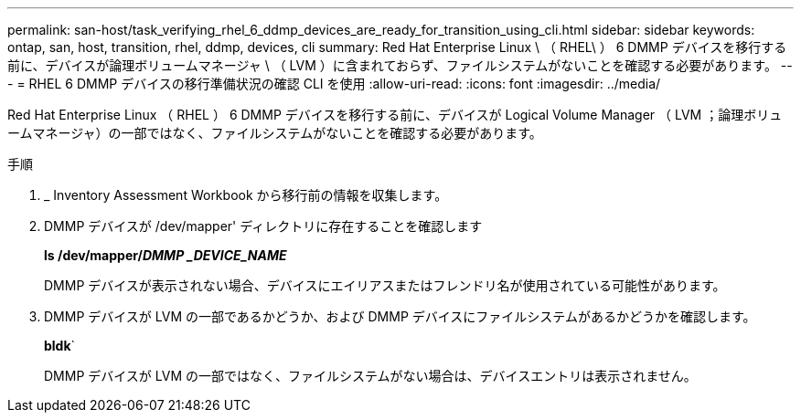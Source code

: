 ---
permalink: san-host/task_verifying_rhel_6_ddmp_devices_are_ready_for_transition_using_cli.html 
sidebar: sidebar 
keywords: ontap, san, host, transition, rhel, ddmp, devices, cli 
summary: Red Hat Enterprise Linux \ （ RHEL\ ） 6 DMMP デバイスを移行する前に、デバイスが論理ボリュームマネージャ \ （ LVM ）に含まれておらず、ファイルシステムがないことを確認する必要があります。 
---
= RHEL 6 DMMP デバイスの移行準備状況の確認 CLI を使用
:allow-uri-read: 
:icons: font
:imagesdir: ../media/


[role="lead"]
Red Hat Enterprise Linux （ RHEL ） 6 DMMP デバイスを移行する前に、デバイスが Logical Volume Manager （ LVM ；論理ボリュームマネージャ）の一部ではなく、ファイルシステムがないことを確認する必要があります。

.手順
. _ Inventory Assessment Workbook から移行前の情報を収集します。
. DMMP デバイスが /dev/mapper' ディレクトリに存在することを確認します
+
*ls /dev/mapper/_DMMP _DEVICE_NAME_*

+
DMMP デバイスが表示されない場合、デバイスにエイリアスまたはフレンドリ名が使用されている可能性があります。

. DMMP デバイスが LVM の一部であるかどうか、および DMMP デバイスにファイルシステムがあるかどうかを確認します。
+
*bldk*`

+
DMMP デバイスが LVM の一部ではなく、ファイルシステムがない場合は、デバイスエントリは表示されません。


